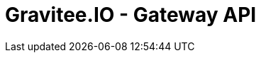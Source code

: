 = Gravitee.IO - Gateway API

ifdef::env-github[]
image:https://ci.gravitee.io/buildStatus/icon?job=gravitee-io/gravitee-gateway-api/master["Build status", link="https://ci.gravitee.io/job/gravitee-io/job/gravitee-gateway-api/"]
image:https://f.hubspotusercontent40.net/hubfs/7600448/gravitee-github-button.jpg["Join the community forum", link="https://community.gravitee.io?utm_source=readme", height=20]
endif::[]